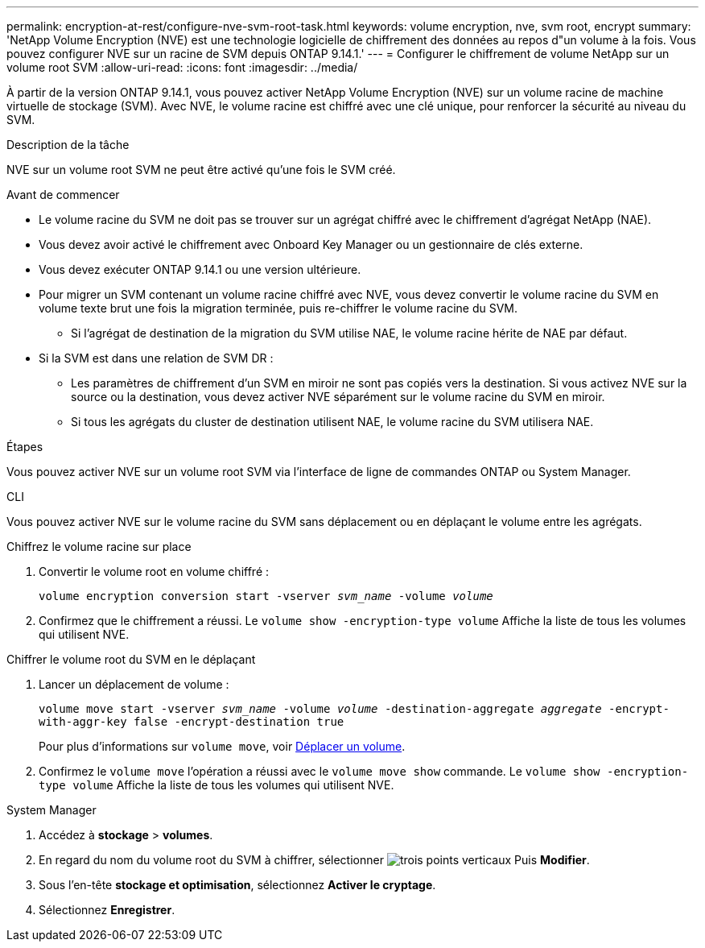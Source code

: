 ---
permalink: encryption-at-rest/configure-nve-svm-root-task.html 
keywords: volume encryption, nve, svm root, encrypt 
summary: 'NetApp Volume Encryption (NVE) est une technologie logicielle de chiffrement des données au repos d"un volume à la fois. Vous pouvez configurer NVE sur un racine de SVM depuis ONTAP 9.14.1.' 
---
= Configurer le chiffrement de volume NetApp sur un volume root SVM
:allow-uri-read: 
:icons: font
:imagesdir: ../media/


[role="lead"]
À partir de la version ONTAP 9.14.1, vous pouvez activer NetApp Volume Encryption (NVE) sur un volume racine de machine virtuelle de stockage (SVM). Avec NVE, le volume racine est chiffré avec une clé unique, pour renforcer la sécurité au niveau du SVM.

.Description de la tâche
NVE sur un volume root SVM ne peut être activé qu'une fois le SVM créé.

.Avant de commencer
* Le volume racine du SVM ne doit pas se trouver sur un agrégat chiffré avec le chiffrement d'agrégat NetApp (NAE).
* Vous devez avoir activé le chiffrement avec Onboard Key Manager ou un gestionnaire de clés externe.
* Vous devez exécuter ONTAP 9.14.1 ou une version ultérieure.
* Pour migrer un SVM contenant un volume racine chiffré avec NVE, vous devez convertir le volume racine du SVM en volume texte brut une fois la migration terminée, puis re-chiffrer le volume racine du SVM.
+
** Si l'agrégat de destination de la migration du SVM utilise NAE, le volume racine hérite de NAE par défaut.


* Si la SVM est dans une relation de SVM DR :
+
** Les paramètres de chiffrement d'un SVM en miroir ne sont pas copiés vers la destination. Si vous activez NVE sur la source ou la destination, vous devez activer NVE séparément sur le volume racine du SVM en miroir.
** Si tous les agrégats du cluster de destination utilisent NAE, le volume racine du SVM utilisera NAE.




.Étapes
Vous pouvez activer NVE sur un volume root SVM via l'interface de ligne de commandes ONTAP ou System Manager.

[role="tabbed-block"]
====
.CLI
--
Vous pouvez activer NVE sur le volume racine du SVM sans déplacement ou en déplaçant le volume entre les agrégats.

.Chiffrez le volume racine sur place
. Convertir le volume root en volume chiffré :
+
`volume encryption conversion start -vserver _svm_name_ -volume _volume_`

. Confirmez que le chiffrement a réussi. Le `volume show -encryption-type volume` Affiche la liste de tous les volumes qui utilisent NVE.


.Chiffrer le volume root du SVM en le déplaçant
. Lancer un déplacement de volume :
+
`volume move start -vserver _svm_name_ -volume _volume_ -destination-aggregate _aggregate_ -encrypt-with-aggr-key false -encrypt-destination true`

+
Pour plus d'informations sur `volume move`, voir xref:../volumes/move-volume-task.html[Déplacer un volume].

. Confirmez le `volume move` l'opération a réussi avec le `volume move show` commande. Le `volume show -encryption-type volume` Affiche la liste de tous les volumes qui utilisent NVE.


--
.System Manager
--
. Accédez à **stockage** > **volumes**.
. En regard du nom du volume root du SVM à chiffrer, sélectionner image:icon_kabob.gif["trois points verticaux"] Puis **Modifier**.
. Sous l'en-tête **stockage et optimisation**, sélectionnez **Activer le cryptage**.
. Sélectionnez **Enregistrer**.


--
====
